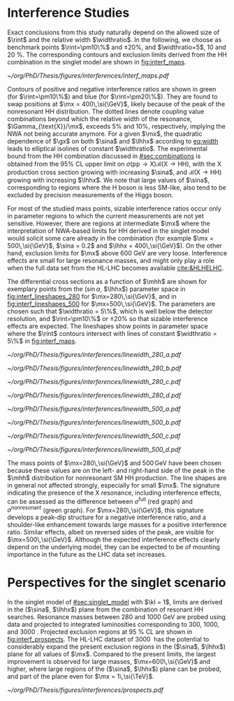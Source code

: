 * Interference Studies

Exact conclusions from this study naturally depend on the allowed size of $\rint$ and the relative width $\widthratio$.
In the following, we choose as benchmark points $\rint=\pm10\%$ and $\pm20\%$, and $\widthratio=5$, \num{10} and \SI{20}{\percent}.
The corresponding contours and exclusion limits derived from the HH combination in the singlet model are shown in [[fig:interf_maps]]. 

#+NAME: fig:interf_maps
#+CAPTION: Contours of the variable $\rint$ as defined in [[eq:rint]] and discussed in the text, in the ($\sina$, $\lhhx$) plane for the singlet model with $\kl = 1$ and different resonance masses $\mx$ between (upper left) \num{280} and (lower right) \SI{800}{\GeV}. Contours are shown for $\rint$ values of (dashed blue) \num{-0.2}, (solid blue) \num{-0.1}, (solid green) \num{+0.1}, and (dashed green) \num{+0.2}. Regions that are excluded, at 95% \ac{CL}, from the combined likelihood analysis of the HH analyses presented in this report are indicated by red filled areas. Dashed black lines indicate constant relative widths of 5, 10, and 20%. Published in [[cite:&interf_studies]].
#+BEGIN_figure
#+ATTR_LATEX: :width 1.\textwidth :center
[[~/org/PhD/Thesis/figures/interferences/interf_maps.pdf]]
#+END_figure

Contours of positive and negative interference ratios are shown in green (for $\rint=\pm10\%$) and blue (for $\rint=\pm20\%$).
They are found to swap positions at $\mx = 400\,\si{\GeV}$, likely because of the peak of the nonresonant HH distribution.
The dotted lines denote coupling value combinations beyond which the relative width of the resonance, $\Gamma_{\text{X}}/\mx$, exceeds 5% and 10%, respectively, implying the \ac{NWA} not being accurate anymore.   
For a given $\mx$, the quadratic dependence of $\gx$ on both $\sina$ and $\lhhx$ according to [[eq:width]] leads to elliptical isolines of constant $\widthratio$. 
The experimental bound from the HH combination discussed in [[#sec:combinations]] is obtained from the 95% \ac{CL} upper limit on $\sigma(\text{pp} \rightarrow \text{X})\mathcal{B}(\text{X} \rightarrow \text{HH})$, with the X production cross section growing with increasing $\sina$, and $\mathcal{B}(\text{X} \rightarrow \text{HH})$ growing with increasing $\lhhx$.
We note that large values of $\sina$, corresponding to regions where the H boson is less \ac{SM}-like, also tend to be excluded by precision measurements of the Higgs boson. 

For most of the studied mass points, sizable interference ratios occur only in parameter regions to which the current measurements are not yet sensitive.
However, there are regions at intermediate $\mx$ where the interpretation of \ac{NWA}-based limits for HH derived in the singlet model would solicit some care already in the \run{2} combination (for example $\mx = 500\,\si{\GeV}$, $\sina = 0.2$ and $\lhhx = 400\,\si{\GeV}$).
On the other hand, exclusion limits for $\mx$ above \SI{600}{\GeV} are very loose.
Interference effects are small for large resonance masses, and might only play a role when the full data set from the \ac{HL-LHC} becomes available [[cite:&HLHELHC]].

The differential cross sections as a function of $\mhh$ are shown for exemplary points from 
the ($\sin\alpha$, $\lhhx$) parameter space in [[fig:interf_lineshapes_280]] for $\mx=280\,\si{\GeV}$, and in [[fig:interf_lineshapes_500]] for $\mx=500\,\si{\GeV}$. 
The parameters are chosen such that $\widthratio = 5\%$, which is well below the detector resolution, and $\rint=\pm10\%$ or $\pm20\%$ so that sizable interference effects are expected. 
The lineshapes show points in parameter space where the $\rint$ contours intersect with lines of constant $\widthratio = 5\%$ in [[fig:interf_maps]]. 

#+NAME: fig:interf_lineshapes_280
#+CAPTION: Expected differential cross sections for HH production, as a function of $\mhh$, for the real-singlet model with $\mx = 280\,\si{\GeV}$ and $\widthratio = 5\%$. The parameters $\sina$ and $\lhhx$ have been chosen such that (upper row) $\rint=\pm 10\%$ and (lower row) $\rint=\pm 20\%$, (left) negative and (right) positive values of $\rint$. The total cross section for HH production $\sigma^{\text{full}}$ (red line, labelled as $\sigma_{\text{full}}$) is compared to the cross sections $\sigma^{\text{resonant-only}}$ (blue line, labelled as $\sigma_{\text{res}}$) and $\sigma^{\text{nonresonant}}$ (green line, labelled as $\sigma_{\text{nores}}$) considering only resonant and nonresonant production. In the lower panels the ratio of $\sigma^{\text{full}}$ over $(\sigma^{\text{resonant-only}}+\sigma^{\text{nonresonant}})$ is shown. Published in [[cite:&interf_studies]].
#+BEGIN_figure
#+ATTR_LATEX: :width .5 \textwidth :center
[[~/org/PhD/Thesis/figures/interferences/linewidth_280_a.pdf]]
#+ATTR_LATEX: :width .5 \textwidth :center
[[~/org/PhD/Thesis/figures/interferences/linewidth_280_b.pdf]]
#+ATTR_LATEX: :width .5 \textwidth :center
[[~/org/PhD/Thesis/figures/interferences/linewidth_280_c.pdf]]
#+ATTR_LATEX: :width .5 \textwidth :center
[[~/org/PhD/Thesis/figures/interferences/linewidth_280_d.pdf]]
#+END_figure

#+NAME: fig:interf_lineshapes_500
#+CAPTION: Expected differential cross sections for HH production, as a function of $\mhh$ for the real-singlet model with $\mx = 500\,\si{\GeV}$ and $\widthratio = 5\%$.  The parameters $\sina$ and $\lhhx$ have been such that (upper row) $\rint=\pm 10\%$ and (lower row) $\rint=\pm 20\%$, for (left) negative and (right) positive values of $\rint$. The total section for HH production $\sigma^{\text{full}}$ (red line, labelled as $\sigma_{\text{full}}$) is compared to the cross sections $\sigma^{\text{resonant-only}}$ (blue line, labelled as $\sigma_{\text{res}}$) and $\sigma^{\text{nonresonant}}$ (green line, labelled as $\sigma_{\text{nores}}$) considering only resonant and nonresonant production. In the lower panels the ratio of $\sigma^{\text{full}}$ over $(\sigma^{\text{resonant-only}}+\sigma^{\text{nonresonant}})$ is shown. Published in [[cite:&interf_studies]].
#+BEGIN_figure
#+ATTR_LATEX: :width .5 \textwidth :center
[[~/org/PhD/Thesis/figures/interferences/linewidth_500_a.pdf]]
#+ATTR_LATEX: :width .5 \textwidth :center
[[~/org/PhD/Thesis/figures/interferences/linewidth_500_b.pdf]]
#+ATTR_LATEX: :width .5 \textwidth :center
[[~/org/PhD/Thesis/figures/interferences/linewidth_500_c.pdf]]
#+ATTR_LATEX: :width .5 \textwidth :center
[[~/org/PhD/Thesis/figures/interferences/linewidth_500_d.pdf]]
#+END_figure

The mass points of $\mx=280\,\si{\GeV}$ and $500\,\si{\GeV}$ have been chosen because these values are on the left- and right-hand side of the peak in the $\mhh$ distribution for nonresonant \ac{SM} HH production. 
The line shapes are in general not affected strongly, especially for small $\mx$.
The signature indicating the presence of the X resonance, including interference effects, can be assessed as the difference between $\sigma^{\text{full}}$ (red graph) and $\sigma^{\text{nonresonant}}$ (green graph).
For $\mx=280\,\si{\GeV}$, this signature develops a peak-dip structure for a negative interference ratio, and a shoulder-like enhancement towards large masses for a positive interference ratio. 
Similar effects, albeit on reversed sides of the peak, are visible for $\mx=500\,\si{\GeV}$. 
Although the expected interference effects clearly depend on the underlying model, they can be expected to be of mounting importance in the future as the \ac{LHC} data set increases.

* Perspectives for the singlet scenario
:PROPERTIES:
:CUSTOM_ID: sec:interf_intro
:END:

In the singlet model of [[#sec:singlet_model]] with $\kl = 1$, limits are derived in the ($\sina$, $\lhhx$) plane from the combination of resonant HH searches. 
Resonance masses between \num{280} and \SI{1000}{\GeV} are probed using \run{2} data and projected to integrated luminosities corresponding to \num{300}, \num{1000}, and \SI{3000}{\invfb}.
Projected exclusion regions at \SI{95}{\percent} \ac{CL} are shown in [[fig:interf_prospects]]. 
The \ac{HL-LHC} dataset of \SI{3000}{\invfb} has the potential to considerably expand the present exclusion regions in the ($\sina$, $\lhhx$) plane for all values of $\mx$. 
Compared to the present limits, the largest improvement is observed for large masses, $\mx=600\,\si{\GeV}$ and higher, where large regions of the ($\sina$, $\lhhx$) plane can be probed, and part of the plane even for $\mx = 1\,\si{\TeV}$. 

#+NAME: fig:interf_prospects
#+CAPTION: Exclusion contours at 95% \ac{CL}, in the ($\sina$, $\lhhx$) plane for $\kl = 1$ in the real-singlet model. These contours are obtained from the combined likelihood analysis of the HH searches discussed in [[#sec:prospects]] for (upper left to lower right) $\mx = 280$, $400$, $500$, $600$, $700$, and \SI{1000}{\GeV}. The expected limits from the \run{2} dataset have been projected to integrated luminosities of \num{300}, \num{1000}, and \SI{3000}{\invfb}. Excluded areas are indicated by the direction of the hatching along the exclusion contours. Published in [[cite:&interf_studies]].
#+BEGIN_figure
#+ATTR_LATEX: :width 1.\textwidth :center
[[~/org/PhD/Thesis/figures/interferences/prospects.pdf]]
#+END_figure

* Additional bibliography :noexport:
** bbH
+ [[https://cerncourier.com/wp-content/uploads/2024/03/CERNCourier2024MarApr-digitaledition.pdf][CERN Courrier]]
  
